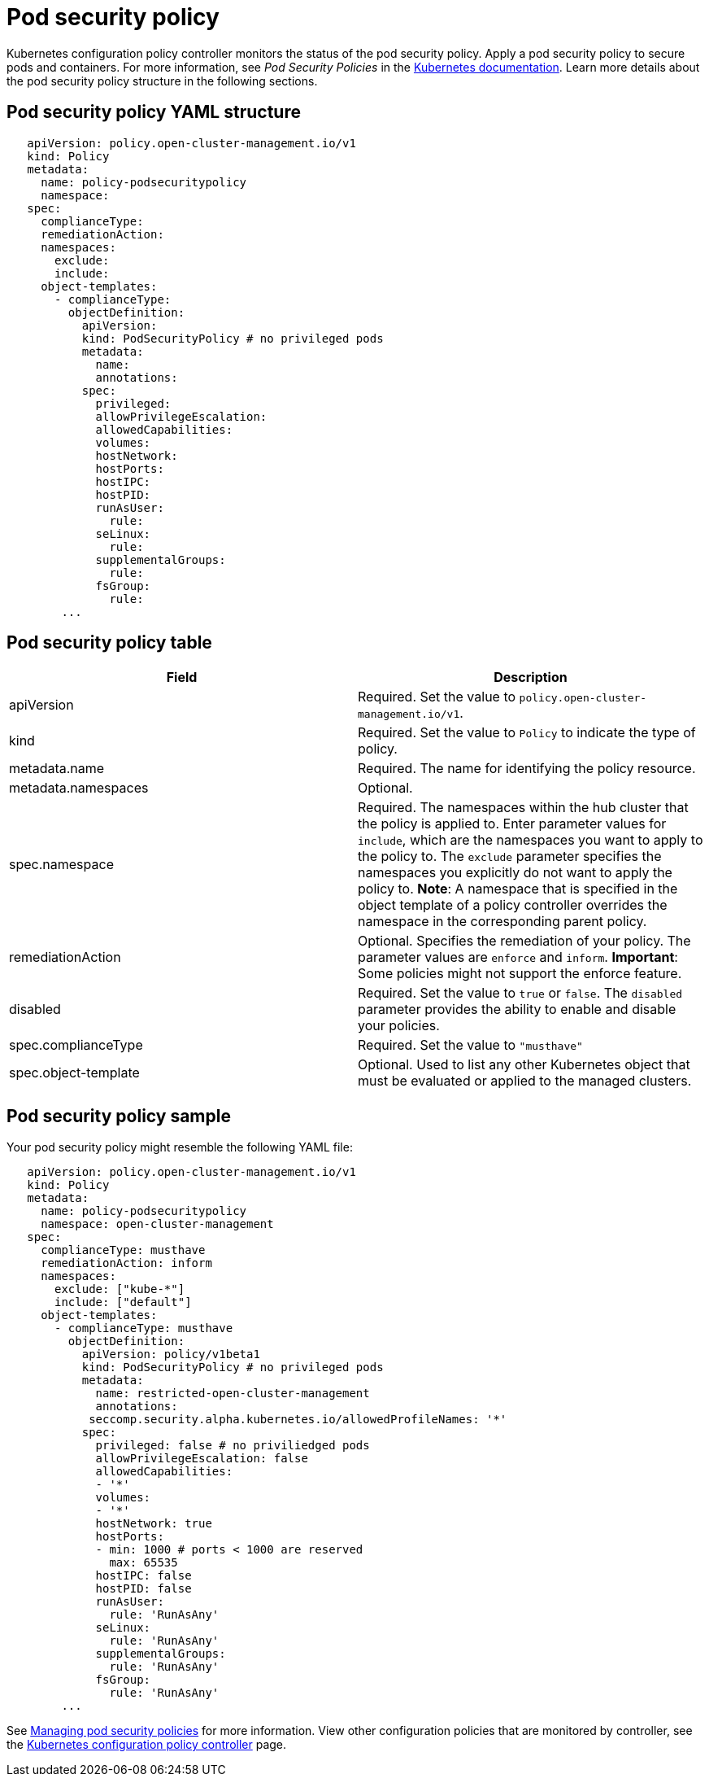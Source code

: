 [#pod-security-policy]
= Pod security policy

Kubernetes configuration policy controller monitors the status of the pod security policy.
Apply a pod security policy to secure pods and containers.
For more information, see _Pod Security Policies_ in the link:https://kubernetes.io/docs/concepts/policy/pod-security-policy/[Kubernetes documentation].
Learn more details about the pod security policy structure in the following sections.

[#pod-security-policy-yaml-structure]
== Pod security policy YAML structure

[source,yaml]
----
   apiVersion: policy.open-cluster-management.io/v1
   kind: Policy
   metadata:
     name: policy-podsecuritypolicy
     namespace:
   spec:
     complianceType:
     remediationAction:
     namespaces:
       exclude:
       include:
     object-templates:
       - complianceType:
         objectDefinition:
           apiVersion:
           kind: PodSecurityPolicy # no privileged pods
           metadata:
             name:
             annotations:
           spec:
             privileged:
             allowPrivilegeEscalation:
             allowedCapabilities:
             volumes:
             hostNetwork:
             hostPorts:
             hostIPC:
             hostPID:
             runAsUser:
               rule:
             seLinux:
               rule:
             supplementalGroups:
               rule:
             fsGroup:
               rule:
        ...
----

[#pod-security-policy-table]
== Pod security policy table

|===
| Field | Description 

| apiVersion 
| Required.
Set the value to `policy.open-cluster-management.io/v1`.

| kind
| Required.
Set the value to `Policy` to indicate the type of policy.

| metadata.name
| Required.
The name for identifying the policy resource.

| metadata.namespaces 
| Optional.

| spec.namespace | Required.
The namespaces within the hub cluster that the policy is applied to.
Enter parameter values for `include`, which are the namespaces you want to apply to the policy to.
The `exclude` parameter specifies the namespaces you explicitly do not want to apply the policy to.
*Note*: A namespace that is specified in the object template of a policy controller overrides the namespace in the corresponding parent policy.

| remediationAction
| Optional.
Specifies the remediation of your policy.
The parameter values are `enforce` and `inform`.
*Important*: Some policies might not support the enforce feature.

| disabled 
| Required.
Set the value to `true` or `false`.
The `disabled` parameter provides the ability to enable and disable your policies.

| spec.complianceType
| Required. Set the value to `"musthave"`

| spec.object-template
| Optional.
Used to list any other Kubernetes object that must be evaluated or applied to the managed clusters.
|===

[#pod-security-policy-sample]
== Pod security policy sample

Your pod security policy might resemble the following YAML file:

[source,yaml]
----
   apiVersion: policy.open-cluster-management.io/v1
   kind: Policy
   metadata:
     name: policy-podsecuritypolicy
     namespace: open-cluster-management
   spec:
     complianceType: musthave
     remediationAction: inform
     namespaces:
       exclude: ["kube-*"]
       include: ["default"]
     object-templates:
       - complianceType: musthave
         objectDefinition:
           apiVersion: policy/v1beta1
           kind: PodSecurityPolicy # no privileged pods
           metadata:
             name: restricted-open-cluster-management
             annotations:
            seccomp.security.alpha.kubernetes.io/allowedProfileNames: '*'
           spec:
             privileged: false # no priviliedged pods
             allowPrivilegeEscalation: false
             allowedCapabilities:
             - '*'
             volumes:
             - '*'
             hostNetwork: true
             hostPorts:
             - min: 1000 # ports < 1000 are reserved
               max: 65535
             hostIPC: false
             hostPID: false
             runAsUser:
               rule: 'RunAsAny'
             seLinux:
               rule: 'RunAsAny'
             supplementalGroups:
               rule: 'RunAsAny'
             fsGroup:
               rule: 'RunAsAny'
        ...
----

See link:create_psp_policy.adoc[Managing pod security policies] for more information.
View other configuration policies that are monitored by controller, see the link:config_policy_ctrl.adoc[Kubernetes configuration policy controller] page.
